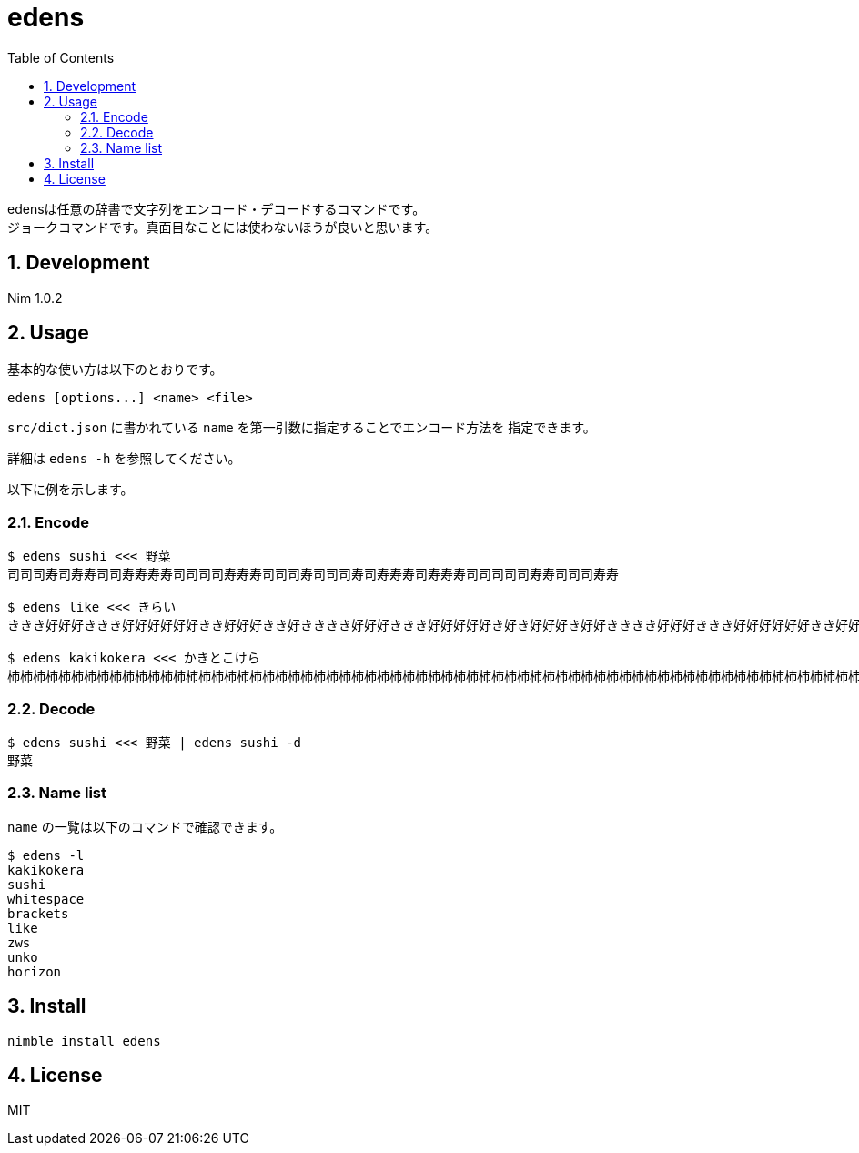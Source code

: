= edens
:toc: left
:sectnums:

edensは任意の辞書で文字列をエンコード・デコードするコマンドです。 +
ジョークコマンドです。真面目なことには使わないほうが良いと思います。

== Development

Nim 1.0.2

== Usage

基本的な使い方は以下のとおりです。

 edens [options...] <name> <file>

`src/dict.json` に書かれている `name` を第一引数に指定することでエンコード方法を
指定できます。

詳細は `edens -h` を参照してください。

以下に例を示します。

=== Encode

[source,bash]
----
$ edens sushi <<< 野菜
司司司寿司寿寿司司寿寿寿寿司司司司寿寿寿司司司寿司司司寿司寿寿寿司寿寿寿司司司司司寿寿司司司寿寿

$ edens like <<< きらい
ききき好好好ききき好好好好好好きき好好好きき好きききき好好好ききき好好好好好き好き好好好き好好きききき好好好ききき好好好好好好きき好好好好き好好

$ edens kakikokera <<< かきとこけら
杮杮杮柿柿柿杮杮杮柿柿柿柿柿柿杮杮柿柿柿杮柿杮杮杮杮杮柿柿柿杮杮杮柿柿柿柿柿柿杮杮柿柿柿杮杮柿杮杮杮杮柿柿柿杮杮杮柿柿柿柿柿柿杮杮柿杮柿杮柿柿柿杮杮杮柿柿柿杮杮杮柿柿柿柿柿柿杮杮柿柿杮柿柿杮杮杮杮杮柿柿柿杮杮杮柿柿柿柿柿柿杮杮柿柿杮柿柿柿杮杮杮杮柿柿柿杮杮杮柿柿柿柿柿杮柿杮柿柿柿杮柿柿杮
----

=== Decode

[source,bash]
----
$ edens sushi <<< 野菜 | edens sushi -d
野菜
----

=== Name list

`name` の一覧は以下のコマンドで確認できます。

[source,bash]
----
$ edens -l
kakikokera
sushi
whitespace
brackets
like
zws
unko
horizon
----

== Install

[source,bash]
----
nimble install edens
----

== License

MIT
